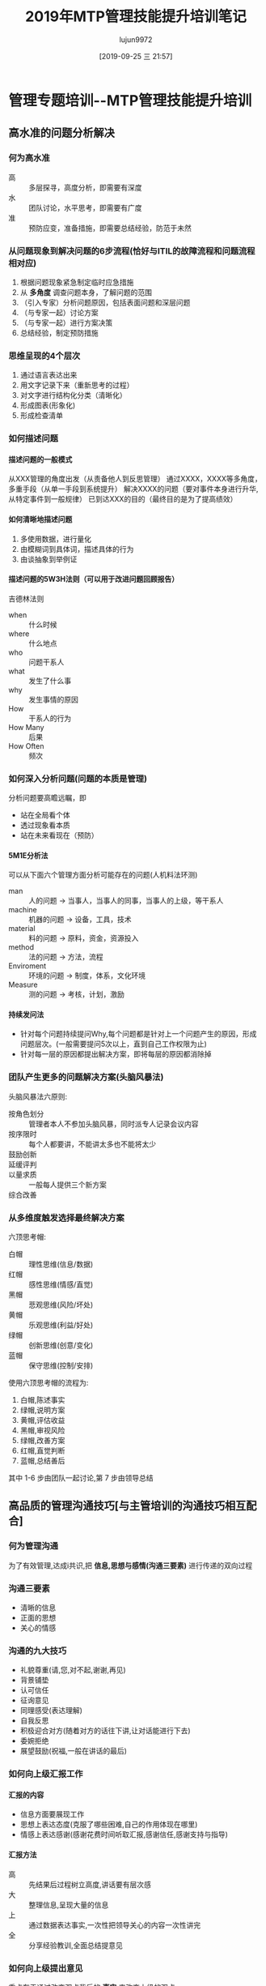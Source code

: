 #+TITLE: 2019年MTP管理技能提升培训笔记
#+AUTHOR: lujun9972
#+TAGS: 无主之地
#+DATE: [2019-09-25 三 21:57]
#+LANGUAGE:  zh-CN
#+STARTUP:  inlineimages
#+OPTIONS:  H:6 num:nil toc:t \n:nil ::t |:t ^:nil -:nil f:t *:t <:nil


* 管理专题培训--MTP管理技能提升培训
DEADLINE: <2019-09-21 六 17:00> SCHEDULED: <2019-09-20 五 9:00>
:PROPERTIES:
:ID:       00fbf299-c11a-4168-9f17-359fa7c7db04
:END:
:LOGBOOK:
CLOCK: [2019-09-25 三 21:47]--[2019-09-25 三 21:56] =>  0:09
CLOCK: [2019-09-25 三 20:24]--[2019-09-25 三 20:45] =>  0:21
CLOCK: [2019-09-25 三 07:18]--[2019-09-25 三 07:40] =>  0:22
CLOCK: [2019-09-22 日 08:01]--[2019-09-22 日 08:25] =>  0:24
CLOCK: [2019-09-21 周六 13:32]--[2019-09-21 周六 14:55] =>  1:23
CLOCK: [2019-09-21 周六 10:28]--[2019-09-21 周六 11:59] =>  1:31
CLOCK: [2019-09-21 周六 09:02]--[2019-09-21 周六 10:13] =>  1:10
CLOCK: [2019-09-20 周五 16:50]--[2019-09-20 周五 17:33] =>  0:42
CLOCK: [2019-09-20 周五 14:29]--[2019-09-20 周五 16:11] =>  1:41
CLOCK: [2019-09-20 周五 10:30]--[2019-09-20 周五 12:00] =>  1:30
CLOCK: [2019-09-20 周五 09:02]--[2019-09-20 周五 10:21] =>  1:18
:END:

** 高水准的问题分析解决
*** 何为高水准
+ 高 :: 多层探寻，高度分析，即需要有深度
+ 水 :: 团队讨论，水平思考，即需要有广度
+ 准 :: 预防应变，准备措施，即需要总结经验，防范于未然
*** 从问题现象到解决问题的6步流程(恰好与ITIL的故障流程和问题流程相对应)
1. 根据问题现象紧急制定临时应急措施
2. 从 *多角度* 调查问题本身，了解问题的范围
3. （引入专家）分析问题原因，包括表面问题和深层问题
4. （与专家一起）讨论方案
5. （与专家一起）进行方案决策
6. 总结经验，制定预防措施
*** 思维呈现的4个层次
1. 通过语言表达出来
2. 用文字记录下来（重新思考的过程）
3. 对文字进行结构化分类（清晰化）
4. 形成图表(形象化)
5. 形成检查清单
*** 如何描述问题
**** 描述问题的一般模式
从XXX管理的角度出发（从责备他人到反思管理）
通过XXXX，XXXX等多角度，多重手段（从单一手段到系统提升）
解决XXXX的问题（要对事件本身进行升华,从特定事件到一般规律）
已到达XXX的目的（最终目的是为了提高绩效）
**** 如何清晰地描述问题
1. 多使用数据，进行量化
2. 由模糊词到具体词，描述具体的行为
3. 由谈抽象到举例证
**** 描述问题的5W3H法则（可以用于改进问题回顾报告）
吉德林法则

+ when :: 什么时候
+ where :: 什么地点
+ who :: 问题干系人
+ what :: 发生了什么事
+ why :: 发生事情的原因
+ How :: 干系人的行为
+ How Many :: 后果
+ How Often :: 频次
*** 如何深入分析问题(问题的本质是管理)
分析问题要高瞻远瞩，即
+ 站在全局看个体
+ 透过现象看本质
+ 站在未来看现在（预防）
**** 5M1E分析法
可以从下面六个管理方面分析可能存在的问题(人机料法环测)
+ man :: 人的问题 -> 当事人，当事人的同事，当事人的上级，等干系人
+ machine :: 机器的问题 -> 设备，工具，技术
+ material :: 料的问题 -> 原料，资金，资源投入
+ method :: 法的问题 -> 方法，流程
+ Enviroment :: 环境的问题 -> 制度，体系，文化环境
+ Measure :: 测的问题 -> 考核，计划，激励
**** 持续发问法
+ 针对每个问题持续提问Why,每个问题都是针对上一个问题产生的原因，形成问题层次。(一般需要提问5次以上，直到自己工作权限为止)
+ 针对每一层的原因都提出解决方案，即将每层的原因都消除掉
*** 团队产生更多的问题解决方案(头脑风暴法)
头脑风暴法六原则:
+ 按角色划分 :: 管理者本人不参加头脑风暴，同时派专人记录会议内容
+ 按序限时 :: 每个人都要讲，不能讲太多也不能将太少
+ 鼓励创新 :: 
+ 延缓评判 ::
+ 以量求质 :: 一般每人提供三个新方案
+ 综合改善 :: 
*** 从多维度触发选择最终解决方案
六顶思考帽:
+ 白帽 :: 理性思维(信息/数据)
+ 红帽 :: 感性思维(情感/直觉)
+ 黑帽 :: 悲观思维(风险/坏处)
+ 黄帽 :: 乐观思维(利益/好处)
+ 绿帽 :: 创新思维(创意/变化)
+ 蓝帽 :: 保守思维(控制/安排)
        

使用六顶思考帽的流程为:
1. 白帽,陈述事实
2. 绿帽,说明方案
3. 黄帽,评估收益
4. 黑帽,审视风险
5. 绿帽,改善方案
6. 红帽,直觉判断
7. 蓝帽,总结善后

其中 1-6 步由团队一起讨论,第 7 步由领导总结
** 高品质的管理沟通技巧[与主管培训的沟通技巧相互配合]
*** 何为管理沟通
为了有效管理,达成i共识,把 *信息,思想与感情(沟通三要素)* 进行传递的双向过程
*** 沟通三要素
+ 清晰的信息
+ 正面的思想
+ 关心的情感
*** 沟通的九大技巧
+ 礼貌尊重(请,您,对不起,谢谢,再见)
+ 背景铺垫
+ 认可信任
+ 征询意见
+ 同理感受(表达理解)
+ 自我反思
+ 积极迎合对方(随着对方的话往下讲,让对话能进行下去)
+ 委婉拒绝
+ 展望鼓励(祝福,一般在讲话的最后)
*** 如何向上级汇报工作
**** 汇报的内容
+ 信息方面要展现工作
+ 思想上表达态度(克服了哪些困难,自己的作用体现在哪里)
+ 情感上表达感谢(感谢花费时间听取汇报,感谢信任,感谢支持与指导)
**** 汇报方法
+ 高 :: 先结果后过程树立高度,讲话要有层次感
+ 大 :: 整理信息,呈现大量的信息
+ 上 :: 通过数据表达事实,一次性把领导关心的内容一次性讲完
+ 全 :: 分享经验教训,全面总结提意见
*** 如何向上级提出意见
重点在于通过改变观点背后的 *事实* 来改变上级的观点.
**** 提出意见要注意:
+ 提出新信息,照亮盲点,让上级自己转变观点
+ 支持上级的初衷,提出更好的意见
+ 维护领导尊严,由领导做决策
**** 套路
1. 表达自己的目的意愿(不要只谈问题本身,找出与领导的共同点)
2. 描述客观事实(量化,层次化,提供新信息)
3. 假设预期后果(基于上面提供的客观事实,描述预期的后果)
4. 提供新的解决方案
5. 新方案的光明未来的展望
6. 征求上级决定
*** 如何向下级布置任务
关键在于提供明确的信息,可以采用6W+3H法

+ why :: 工作背景与价值
+ who :: 工作中的角色与责任是什么
+ what :: 工作内容与流程
+ whom :: 其他参与者与关系人
+ where :: 工作范围与地点
+ when :: 工作的起止时间
+ how many :: 结果,评判标准
+ how much :: 费用,资源
+ how :: 要领,提醒
*** 如何批评下级(明确问题,找出原因)
+ 私下传达 :: 避免当众批评
+ 缓和气氛 :: 避免单刀直入,先从好的地方入手
+ 针对事实 :: 避免对人
+ 言及当下 :: 避免旧账
+ 促进改善 :: 避免只批评
*** 如何寻求同级的帮助
娶白富美
+ 聘礼搭桥,隆重嫁娶(铺垫)->通过小恩小惠,甜言蜜语,从兴趣点出发引发好感
+ 拉近距离,日常增白->平时多交流,让对方有亏欠感
+ 交换资源,共同致富->找准对方的需求
+ 书面感谢,公开赞美->感恩
*** 化解平级冲突(消灭萌芽,克己双赢)
化解冲突四只手:
+ 伸手 :: 主动沟通,提前探讨(促进信息交流)
+ 握手 :: 放下面子,承认不足
+ 牵手 :: 平等互利,双方互赢(协商解决)
+ 挽手 :: 避免上级出面解决(可以自己协商出解决方案,由领导拍板)
